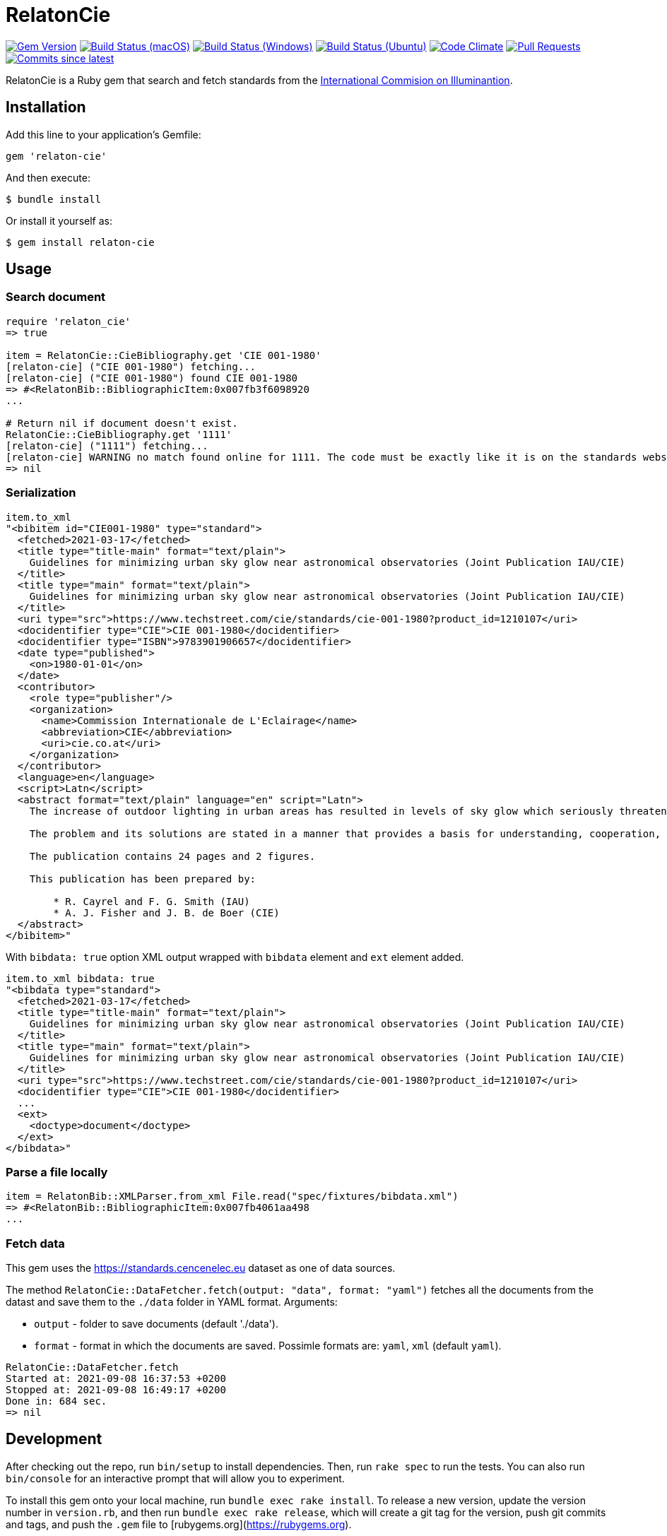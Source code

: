 = RelatonCie

image:https://img.shields.io/gem/v/relaton-cie.svg["Gem Version", link="https://rubygems.org/gems/relaton-cie"]
image:https://github.com/relaton/relaton-cie/workflows/macos/badge.svg["Build Status (macOS)", link="https://github.com/relaton/relaton-cie/actions?workflow=macos"]
image:https://github.com/relaton/relaton-cie/workflows/windows/badge.svg["Build Status (Windows)", link="https://github.com/relaton/relaton-cie/actions?workflow=windows"]
image:https://github.com/relaton/relaton-cie/workflows/ubuntu/badge.svg["Build Status (Ubuntu)", link="https://github.com/relaton/relaton-cie/actions?workflow=ubuntu"]
image:https://codeclimate.com/github/relaton/relaton-cie/badges/gpa.svg["Code Climate", link="https://codeclimate.com/github/relaton/relaton-cie"]
image:https://img.shields.io/github/issues-pr-raw/relaton/relaton-cie.svg["Pull Requests", link="https://github.com/relaton/relaton-cie/pulls"]
image:https://img.shields.io/github/commits-since/relaton/relaton-cie/latest.svg["Commits since latest",link="https://github.com/relaton/relaton-cie/releases"]

RelatonCie is a Ruby gem that search and fetch standards from the https://www.techstreet.com/cie/searches/31156444[International Commision on Illuminantion].

== Installation

Add this line to your application's Gemfile:

[source,ruby]
----
gem 'relaton-cie'
----

And then execute:

    $ bundle install

Or install it yourself as:

    $ gem install relaton-cie

== Usage

=== Search document

[source,ruby]
----
require 'relaton_cie'
=> true

item = RelatonCie::CieBibliography.get 'CIE 001-1980'
[relaton-cie] ("CIE 001-1980") fetching...
[relaton-cie] ("CIE 001-1980") found CIE 001-1980
=> #<RelatonBib::BibliographicItem:0x007fb3f6098920
...

# Return nil if document doesn't exist.
RelatonCie::CieBibliography.get '1111'
[relaton-cie] ("1111") fetching...
[relaton-cie] WARNING no match found online for 1111. The code must be exactly like it is on the standards website.
=> nil
----

=== Serialization

[source,ruby]
----
item.to_xml
"<bibitem id="CIE001-1980" type="standard">
  <fetched>2021-03-17</fetched>
  <title type="title-main" format="text/plain">
    Guidelines for minimizing urban sky glow near astronomical observatories (Joint Publication IAU/CIE)
  </title>
  <title type="main" format="text/plain">
    Guidelines for minimizing urban sky glow near astronomical observatories (Joint Publication IAU/CIE)
  </title>
  <uri type="src">https://www.techstreet.com/cie/standards/cie-001-1980?product_id=1210107</uri>
  <docidentifier type="CIE">CIE 001-1980</docidentifier>
  <docidentifier type="ISBN">9783901906657</docidentifier>
  <date type="published">
    <on>1980-01-01</on>
  </date>
  <contributor>
    <role type="publisher"/>
    <organization>
      <name>Commission Internationale de L'Eclairage</name>
      <abbreviation>CIE</abbreviation>
      <uri>cie.co.at</uri>
    </organization>
  </contributor>
  <language>en</language>
  <script>Latn</script>
  <abstract format="text/plain" language="en" script="Latn">
    The increase of outdoor lighting in urban areas has resulted in levels of sky glow which seriously threaten astronomical observatories, even where these have purposely been located more than 100 km from large cities. The International Astronomical Union (IAU) and the CIE have worked together to prepare these guidelines in order to stimulate collective action that minimizes the degradation of the astronomical environment near cities.

    The problem and its solutions are stated in a manner that provides a basis for understanding, cooperation, and action by astronomers, lighting engineers and public authorities. The report explains the effect of man-made sky glow, the degree of glow likely to be produced by lighting near an observatory, the level above which sky glow should not be allowed to rise, and how it can be contained by good lighting practice and public ordinances.

    The publication contains 24 pages and 2 figures.

    This publication has been prepared by:

        * R. Cayrel and F. G. Smith (IAU)
        * A. J. Fisher and J. B. de Boer (CIE)
  </abstract>
</bibitem>"
----

With `bibdata: true` option XML output wrapped with `bibdata` element and `ext` element added.
[source,ruby]
----
item.to_xml bibdata: true
"<bibdata type="standard">
  <fetched>2021-03-17</fetched>
  <title type="title-main" format="text/plain">
    Guidelines for minimizing urban sky glow near astronomical observatories (Joint Publication IAU/CIE)
  </title>
  <title type="main" format="text/plain">
    Guidelines for minimizing urban sky glow near astronomical observatories (Joint Publication IAU/CIE)
  </title>
  <uri type="src">https://www.techstreet.com/cie/standards/cie-001-1980?product_id=1210107</uri>
  <docidentifier type="CIE">CIE 001-1980</docidentifier>
  ...
  <ext>
    <doctype>document</doctype>
  </ext>
</bibdata>"
----

=== Parse a file locally

[source,ruby]
----
item = RelatonBib::XMLParser.from_xml File.read("spec/fixtures/bibdata.xml")
=> #<RelatonBib::BibliographicItem:0x007fb4061aa498
...
----

=== Fetch data

This gem uses the https://standards.cencenelec.eu dataset as one of data sources.

The method `RelatonCie::DataFetcher.fetch(output: "data", format: "yaml")` fetches all the documents from the datast and save them to the `./data` folder in YAML format.
Arguments:

- `output` - folder to save documents (default './data').
- `format` - format in which the documents are saved. Possimle formats are: `yaml`, `xml` (default `yaml`).

[source,ruby]
----
RelatonCie::DataFetcher.fetch
Started at: 2021-09-08 16:37:53 +0200
Stopped at: 2021-09-08 16:49:17 +0200
Done in: 684 sec.
=> nil
----

== Development

After checking out the repo, run `bin/setup` to install dependencies. Then, run `rake spec` to run the tests. You can also run `bin/console` for an interactive prompt that will allow you to experiment.

To install this gem onto your local machine, run `bundle exec rake install`. To release a new version, update the version number in `version.rb`, and then run `bundle exec rake release`, which will create a git tag for the version, push git commits and tags, and push the `.gem` file to [rubygems.org](https://rubygems.org).

== Contributing

Bug reports and pull requests are welcome on GitHub at https://github.com/relaton/relaton-cie.


== License

The gem is available as open source under the terms of the [MIT License](https://opensource.org/licenses/MIT).
